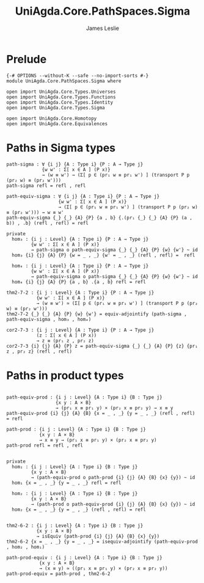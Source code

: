 #+title: UniAgda.Core.PathSpaces.Sigma
#+description: Paths in Sigma Types
#+author: James Leslie
#+STARTUP: noindent hideblocks latexpreview
#+OPTIONS: tex:t
* Prelude
#+begin_src agda2
{-# OPTIONS --without-K --safe --no-import-sorts #-}
module UniAgda.Core.PathSpaces.Sigma where

open import UniAgda.Core.Types.Universes
open import UniAgda.Core.Types.Functions
open import UniAgda.Core.Types.Identity
open import UniAgda.Core.Types.Sigma

open import UniAgda.Core.Homotopy
open import UniAgda.Core.Equivalences
#+end_src
* Paths in Sigma types
#+begin_src agda2
path-sigma : ∀ {i j} {A : Type i} {P : A → Type j}
             {w w' : Σ[ x ∈ A ] (P x)}
             → (w ≡ w') → (Σ[ p ∈ (pr₁ w ≡ pr₁ w') ] (transport P p (pr₂ w) ≡ (pr₂ w')))
path-sigma refl = refl , refl
#+end_src

#+begin_src agda2
path-equiv-sigma : ∀ {i j} {A : Type i} {P : A → Type j}
                   {w w' : Σ[ x ∈ A ] (P x)}
                   → (Σ[ p ∈ (pr₁ w ≡ pr₁ w') ] (transport P p (pr₂ w) ≡ (pr₂ w'))) → w ≡ w'
path-equiv-sigma {_} {_} {A} {P} {a , b} {.(pr₁ {_} {_} {A} {P} (a , b)) , .b} (refl , refl) = refl
#+end_src

#+begin_src agda2
private
  hom₃ : {i j : Level} {A : Type i} {P : A → Type j}
         {w w' : Σ[ x ∈ A ] (P x)}
         → path-sigma o path-equiv-sigma {_} {_} {A} {P} {w} {w'} ~ id
  hom₃ {i} {j} {A} {P} {w = _ , _} {w' = _ , _} (refl , refl) =  refl

  hom₄ : {i j : Level} {A : Type i} {P : A → Type j}
         {w w' : Σ[ x ∈ A ] (P x)}
         → path-equiv-sigma o path-sigma {_} {_} {A} {P} {w} {w'} ~ id
  hom₄ {i} {j} {A} {P} {a , b} .{a , b} refl = refl

thm2-7-2 : {i j : Level} {A : Type i} {P : A → Type j}
           {w w' : Σ[ x ∈ A ] (P x)}
           → (w ≡ w') ≃ (Σ[ p ∈ (pr₁ w ≡ pr₁ w') ] (transport P p (pr₂ w) ≡ (pr₂ w')))
thm2-7-2 {_} {_} {A} {P} {w} {w'} = equiv-adjointify (path-sigma , path-equiv-sigma , hom₃ , hom₄)

cor2-7-3 : {i j : Level} {A : Type i} {P : A → Type j}
           (z : Σ[ x ∈ A ] (P x))
           → z ≡ (pr₁ z , pr₂ z)
cor2-7-3 {i} {j} {A} {P} z = path-equiv-sigma {_} {_} {A} {P} {z} {pr₁ z , pr₂ z} (refl , refl)
#+end_src
* Paths in product types
#+begin_src agda2

path-equiv-prod : {i j : Level} {A : Type i} {B : Type j}
                  {x y : A × B}
                  → (pr₁ x ≡ pr₁ y) × (pr₂ x ≡ pr₂ y) → x ≡ y
path-equiv-prod {i} {j} {A} {B} {x = _ , _} {y = _ , _} (refl , refl) = refl

path-prod : {i j : Level} {A : Type i} {B : Type j}
            {x y : A × B}
            → x ≡ y → (pr₁ x ≡ pr₁ y) × (pr₂ x ≡ pr₂ y)
path-prod refl = refl , refl


private
  hom₁ : {i j : Level} {A : Type i} {B : Type j}
         {x y : A × B}
         → (path-equiv-prod o path-prod {i} {j} {A} {B} {x} {y}) ~ id
  hom₁ {x = _ , _} {y = _ , _} refl = refl

  hom₂ : {i j : Level} {A : Type i} {B : Type j}
         {x y : A × B}
         → (path-prod o path-equiv-prod {i} {j} {A} {B} {x} {y}) ~ id
  hom₂ {x = _ , _} {y = _ , _} (refl , refl) = refl


thm2-6-2 : {i j : Level} {A : Type i} {B : Type j}
           {x y : A × B}
           → isEquiv (path-prod {i} {j} {A} {B} {x} {y})
thm2-6-2 {x = _ , _} {y = _ , _} = isequiv-adjointify (path-equiv-prod , hom₂ , hom₁)

path-prod-equiv : {i j : Level} {A : Type i} {B : Type j}
            {x y : A × B}
            → (x ≡ y) ≃ ((pr₁ x ≡ pr₁ y) × (pr₂ x ≡ pr₂ y))
path-prod-equiv = path-prod , thm2-6-2
#+end_src
